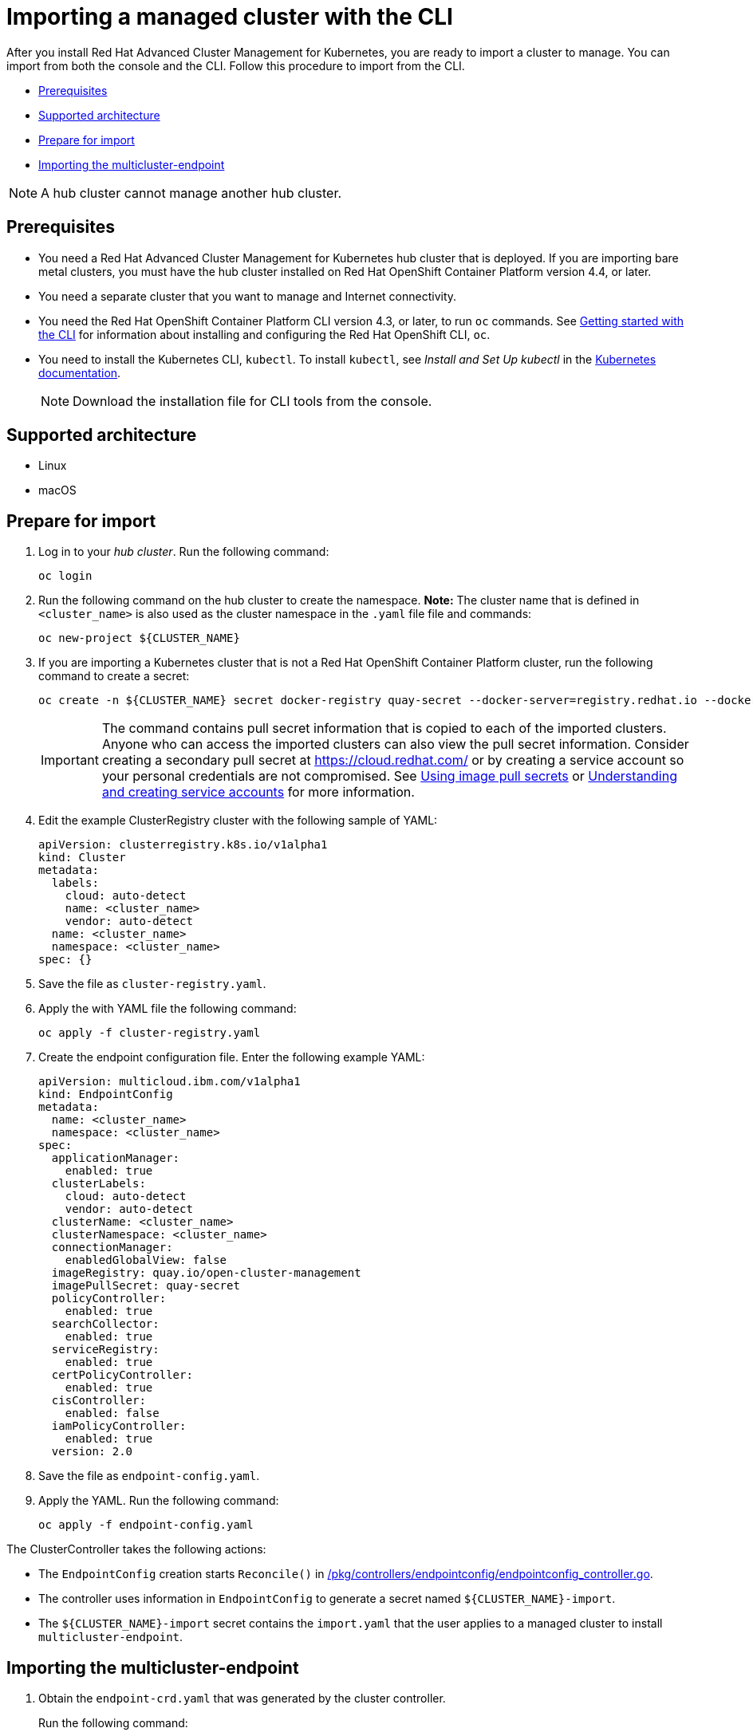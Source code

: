 [#importing-a-managed-cluster-with-the-cli]
= Importing a managed cluster with the CLI

After you install Red Hat Advanced Cluster Management for Kubernetes, you are ready to import a cluster to manage.
You can import from both the console and the CLI.
Follow this procedure to import from the CLI.

* <<cli_prerequisites,Prerequisites>>
* <<supported-architecture,Supported architecture>>
* <<prepare-for-import,Prepare for import>>
* <<importing-the-multicluster-endpoint,Importing the multicluster-endpoint>>

NOTE: A hub cluster cannot manage another hub cluster.

[#cli_prerequisites]
== Prerequisites

* You need a Red Hat Advanced Cluster Management for Kubernetes hub cluster that is deployed.
If you are importing bare metal clusters, you must have the hub cluster installed on Red Hat OpenShift Container Platform version 4.4, or later.
* You need a separate cluster that you want to manage and Internet connectivity.
* You need the Red Hat OpenShift Container Platform CLI version 4.3, or later, to run `oc` commands.
See https://docs.openshift.com/container-platform/4.3/cli_reference/openshift_cli/getting-started-cli.html[Getting started with the CLI] for information about installing and configuring the Red Hat OpenShift CLI, `oc`.
* You need to install the Kubernetes CLI, `kubectl`.
To install `kubectl`, see _Install and Set Up kubectl_ in the https://kubernetes.io/docs/tasks/tools/install-kubectl/#install-kubectl-on-macos[Kubernetes documentation].
+
NOTE: Download the installation file for CLI tools from the console.

[#supported-architecture]
== Supported architecture

* Linux
* macOS

[#prepare-for-import]
== Prepare for import

. Log in to your _hub cluster_.
Run the following command:
+
----
oc login
----

. Run the following command on the hub cluster to create the namespace.
*Note:* The cluster name that is defined in `<cluster_name>` is also used as the cluster namespace in the `.yaml` file file and commands:
+
----
oc new-project ${CLUSTER_NAME}
----

. If you are importing a Kubernetes cluster that is not a Red Hat OpenShift Container Platform cluster, run the following command to create a secret:
+
----
oc create -n ${CLUSTER_NAME} secret docker-registry quay-secret --docker-server=registry.redhat.io --docker-username=${DOCKER_USER} --docker-password=${DOCKER_PASS}
----
+
IMPORTANT: The command contains pull secret information that is copied to each of the imported clusters.
Anyone who can access the imported clusters can also view the pull secret information.
Consider creating a secondary pull secret at https://cloud.redhat.com/ or by creating a service account so your personal credentials are not compromised.
See https://docs.openshift.com/container-platform/4.4/openshift_images/managing_images/using-image-pull-secrets.html[Using image pull secrets] or https://docs.openshift.com/container-platform/4.4/authentication/understanding-and-creating-service-accounts.html[Understanding and creating service accounts] for more information.

. Edit the example ClusterRegistry cluster with the following sample of YAML:
+
----
apiVersion: clusterregistry.k8s.io/v1alpha1
kind: Cluster
metadata:
  labels:
    cloud: auto-detect
    name: <cluster_name>
    vendor: auto-detect
  name: <cluster_name>
  namespace: <cluster_name>
spec: {}
----

. Save the file as `cluster-registry.yaml`.
. Apply the with YAML file the following command:
+
----
oc apply -f cluster-registry.yaml
----

. Create the endpoint configuration file.
Enter the following example YAML:
+
----
apiVersion: multicloud.ibm.com/v1alpha1
kind: EndpointConfig
metadata:
  name: <cluster_name>
  namespace: <cluster_name>
spec:
  applicationManager:
    enabled: true
  clusterLabels:
    cloud: auto-detect
    vendor: auto-detect
  clusterName: <cluster_name>
  clusterNamespace: <cluster_name>
  connectionManager:
    enabledGlobalView: false
  imageRegistry: quay.io/open-cluster-management
  imagePullSecret: quay-secret
  policyController:
    enabled: true
  searchCollector:
    enabled: true
  serviceRegistry:
    enabled: true
  certPolicyController:
    enabled: true
  cisController:
    enabled: false
  iamPolicyController:
    enabled: true
  version: 2.0
----

. Save the file as `endpoint-config.yaml`.
. Apply the YAML.
Run the following command:
+
----
oc apply -f endpoint-config.yaml
----

The ClusterController takes the following actions:

* The `EndpointConfig` creation starts `Reconcile()` in https://github.com/open-cluster-management/rcm-controller/blob/master/pkg/controller/endpointconfig/endpointconfig_controller.go[/pkg/controllers/endpointconfig/endpointconfig_controller.go].
* The controller uses information in `EndpointConfig` to generate a secret named `+${CLUSTER_NAME}-import+`.
* The `+${CLUSTER_NAME}-import+` secret contains the `import.yaml` that the user applies to a managed cluster to install `multicluster-endpoint`.

[#importing-the-multicluster-endpoint]
== Importing the multicluster-endpoint

. Obtain the `endpoint-crd.yaml` that was generated by the cluster controller.
+
Run the following command:
+
[source,bash]
----
kubectl get secret ${CLUSTER_NAME}-import -n ${CLUSTER_NAME} -o jsonpath={.data.endpoint-crd\\.yaml} | base64 --decode > endpoint-crd.yaml
----

. Obtain the `import.yaml` that was generated by the cluster controller.
Run the following command:
+
[source,bash]
----
kubectl get secret ${CLUSTER_NAME}-import -n ${CLUSTER_NAME} -o jsonpath={.data.import\\.yaml} | base64 --decode > import.yaml
----

. Log in to your target _managed_ cluster.
. Apply the `endpoint-crd.yaml` that was generated in step 1.
Run the following command:
+
----
kubectl apply -f endpoint-crd.yaml
----

. Apply the `import.yaml` file that was generated in step 2.
Run the following command:
+
----
kubectl apply -f import.yaml
----

. Validate the pod status on the target managed cluster.
Run the following command:
+
----
kubectl get pod -n multicluster-endpoint
----

. Validate `Ready` status for your imported cluster.
Run the following command from the _hub_ cluster:
+
----
kubectl get cluster -n ${CLUSTER_NAME}
----
